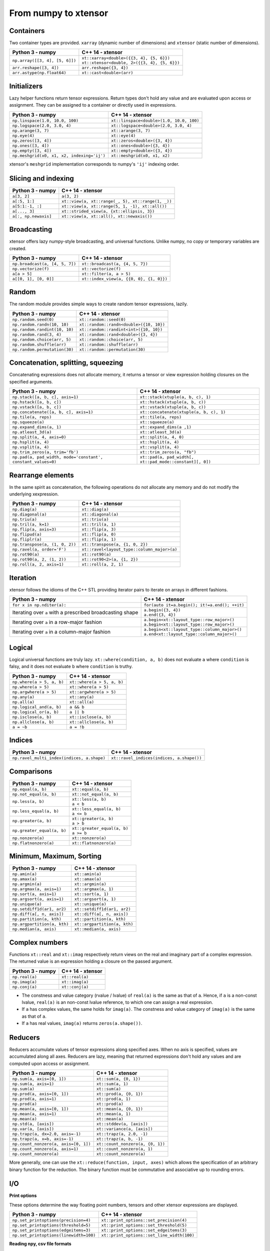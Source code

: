 .. Copyright (c) 2016, Johan Mabille, Sylvain Corlay and Wolf Vollprecht

   Distributed under the terms of the BSD 3-Clause License.

   The full license is in the file LICENSE, distributed with this software.

From numpy to xtensor
=====================

.. image:: numpy.svg
   :height: 100px
   :align: right

.. raw:: html

   <style>
   .rst-content table.docutils {
       width: 100%;
       table-layout: fixed;
       border: none;
   }

   table.docutils th {
       text-align: center;
   }

   table.docutils .line-block {
       margin-left: 0;
       margin-bottom: 0;
   }

   table.docutils code.literal {
       color: initial;
   }

   code.docutils {
       background: initial;
       border: none;
   }

   * {
       border: none;
   }

   .rst-content table.docutils thead {
       background-color: #d0e0e0;
   }

   .rst-content table.docutils td {
       border-bottom: none;
       border-left: none;
   }

   .rst-content table.docutils tr:hover {
       background-color: #d0e0e0;
   }

   .rst-content table.docutils:not(.field-list) tr:nth-child(2n-1):hover td {
       background-color: initial;
   }

   #linear-algebra table.docutils thead .row-odd {
       background: #ffdddd;
   }

   #linear-algebra tr:nth-child(2n-1) td {
       background: #f9f3f3;
   }

   #linear-algebra tr:hover {
       background: #ffdddd;
   }

   #linear-algebra tr:nth-child(2n-1):hover td {
       background-color: initial;
   }
   </style>

Containers
----------

Two container types are provided. ``xarray`` (dynamic number of dimensions) and ``xtensor``
(static number of dimensions).

+------------------------------------------------+------------------------------------------------+
|             Python 3 - numpy                   |               C++ 14 - xtensor                 |
+================================================+================================================+
| ``np.array([[3, 4], [5, 6]])``                 | | ``xt::xarray<double>({{3, 4}, {5, 6}})``     |
|                                                | | ``xt::xtensor<double, 2>({{3, 4}, {5, 6}})`` |
+------------------------------------------------+------------------------------------------------+
| ``arr.reshape([3, 4])``                        | ``arr.reshape({3, 4})``                        |
+------------------------------------------------+------------------------------------------------+
| ``arr.astype(np.float64)``                     | ``xt::cast<double>(arr)``                      |
+------------------------------------------------+------------------------------------------------+

Initializers
------------

Lazy helper functions return tensor expressions. Return types don't hold any value and are
evaluated upon access or assignment. They can be assigned to a container or directly used in
expressions.

+-----------------------------------------------+-----------------------------------------------+
|             Python 3 - numpy                  |               C++ 14 - xtensor                |
+===============================================+===============================================+
| ``np.linspace(1.0, 10.0, 100)``               | ``xt::linspace<double>(1.0, 10.0, 100)``      |
+-----------------------------------------------+-----------------------------------------------+
| ``np.logspace(2.0, 3.0, 4)``                  | ``xt::logspace<double>(2.0, 3.0, 4)``         |
+-----------------------------------------------+-----------------------------------------------+
| ``np.arange(3, 7)``                           | ``xt::arange(3, 7)``                          |
+-----------------------------------------------+-----------------------------------------------+
| ``np.eye(4)``                                 | ``xt::eye(4)``                                |
+-----------------------------------------------+-----------------------------------------------+
| ``np.zeros([3, 4])``                          | ``xt::zeros<double>({3, 4})``                 |
+-----------------------------------------------+-----------------------------------------------+
| ``np.ones([3, 4])``                           | ``xt::ones<double>({3, 4})``                  |
+-----------------------------------------------+-----------------------------------------------+
| ``np.empty([3, 4])``                          | ``xt::empty<double>({3, 4})``                 |
+-----------------------------------------------+-----------------------------------------------+
| ``np.meshgrid(x0, x1, x2, indexing='ij')``    | ``xt::meshgrid(x0, x1, x2)``                  |
+-----------------------------------------------+-----------------------------------------------+

xtensor's ``meshgrid`` implementation corresponds to numpy's ``'ij'`` indexing order.

Slicing and indexing
--------------------

+-----------------------------------------------------+-----------------------------------------------------+
|             Python 3 - numpy                        |                   C++ 14 - xtensor                  |
+=====================================================+=====================================================+
| ``a[3, 2]``                                         | ``a(3, 2)``                                         |
+-----------------------------------------------------+-----------------------------------------------------+
| ``a[:5, 1:]``                                       | ``xt::view(a, xt::range(_, 5), xt::range(1, _))``   |
+-----------------------------------------------------+-----------------------------------------------------+
| ``a[5:1:-1, :]``                                    | ``xt::view(a, xt::range(5, 1, -1), xt::all())``     |
+-----------------------------------------------------+-----------------------------------------------------+
| ``a[..., 3]``                                       | ``xt::strided_view(a, {xt::ellipsis, 3})``          |
+-----------------------------------------------------+-----------------------------------------------------+
| ``a[:, np.newaxis]``                                | ``xt::view(a, xt::all(), xt::newaxis())``           |
+-----------------------------------------------------+-----------------------------------------------------+

Broadcasting
------------

xtensor offers lazy numpy-style broadcasting, and universal functions. Unlike numpy, no copy
or temporary variables are created.

+-----------------------------------------------------+-----------------------------------------------------+
|             Python 3 - numpy                        |                   C++ 14 - xtensor                  |
+=====================================================+=====================================================+
| ``np.broadcast(a, [4, 5, 7])``                      | ``xt::broadcast(a, {4, 5, 7})``                     |
+-----------------------------------------------------+-----------------------------------------------------+
| ``np.vectorize(f)``                                 | ``xt::vectorize(f)``                                |
+-----------------------------------------------------+-----------------------------------------------------+
| ``a[a > 5]``                                        | ``xt::filter(a, a > 5)``                            |
+-----------------------------------------------------+-----------------------------------------------------+
| ``a[[0, 1], [0, 0]]``                               | ``xt::index_view(a, {{0, 0}, {1, 0}})``             |
+-----------------------------------------------------+-----------------------------------------------------+

Random
------

The random module provides simple ways to create random tensor expressions, lazily.

+-----------------------------------------------+-----------------------------------------------+
|            Python 3 - numpy                   |                C++ 14 - xtensor               |
+===============================================+===============================================+
| ``np.random.seed(0)``                         | ``xt::random::seed(0)``                       |
+-----------------------------------------------+-----------------------------------------------+
| ``np.random.randn(10, 10)``                   | ``xt::random::randn<double>({10, 10})``       |
+-----------------------------------------------+-----------------------------------------------+
| ``np.random.randint(10, 10)``                 | ``xt::random::randint<int>({10, 10})``        |
+-----------------------------------------------+-----------------------------------------------+
| ``np.random.rand(3, 4)``                      | ``xt::random::rand<double>({3, 4})``          |
+-----------------------------------------------+-----------------------------------------------+
| ``np.random.choice(arr, 5)``                  | ``xt::random::choice(arr, 5)``                |
+-----------------------------------------------+-----------------------------------------------+
| ``np.random.shuffle(arr)``                    | ``xt::random::shuffle(arr)``                  |
+-----------------------------------------------+-----------------------------------------------+
| ``np.random.permutation(30)``                 | ``xt::random::permutation(30)``               |
+-----------------------------------------------+-----------------------------------------------+

Concatenation, splitting, squeezing
-----------------------------------

Concatenating expressions does not allocate memory, it returns a tensor or view expression holding
closures on the specified arguments.

+--------------------------------------------------------------+------------------------------------------------------------+
|            Python 3 - numpy                                  |                C++ 14 - xtensor                            |
+==============================================================+============================================================+
| ``np.stack([a, b, c], axis=1)``                              | ``xt::stack(xtuple(a, b, c), 1)``                          |
+--------------------------------------------------------------+------------------------------------------------------------+
| ``np.hstack([a, b, c])``                                     | ``xt::hstack(xtuple(a, b, c))``                            |
+--------------------------------------------------------------+------------------------------------------------------------+
| ``np.vstack([a, b, c])``                                     | ``xt::vstack(xtuple(a, b, c))``                            |
+--------------------------------------------------------------+------------------------------------------------------------+
| ``np.concatenate([a, b, c], axis=1)``                        | ``xt::concatenate(xtuple(a, b, c), 1)``                    |
+--------------------------------------------------------------+------------------------------------------------------------+
| ``np.tile(a, reps)``                                         | ``xt::tile(a, reps)``                                      |
+--------------------------------------------------------------+------------------------------------------------------------+
| ``np.squeeze(a)``                                            | ``xt::squeeze(a)``                                         |
+--------------------------------------------------------------+------------------------------------------------------------+
| ``np.expand_dims(a, 1)``                                     | ``xt::expand_dims(a ,1)``                                  |
+--------------------------------------------------------------+------------------------------------------------------------+
| ``np.atleast_3d(a)``                                         | ``xt::atleast_3d(a)``                                      |
+--------------------------------------------------------------+------------------------------------------------------------+
| ``np.split(a, 4, axis=0)``                                   | ``xt::split(a, 4, 0)``                                     |
+--------------------------------------------------------------+------------------------------------------------------------+
| ``np.hsplit(a, 4)``                                          | ``xt::hsplit(a, 4)``                                       |
+--------------------------------------------------------------+------------------------------------------------------------+
| ``np.vsplit(a, 4)``                                          | ``xt::vsplit(a, 4)``                                       |
+--------------------------------------------------------------+------------------------------------------------------------+
| ``np.trim_zeros(a, trim='fb')``                              | ``xt::trim_zeros(a, "fb")``                                |
+--------------------------------------------------------------+------------------------------------------------------------+
| ``np.pad(a, pad_width, mode='constant', constant_values=0)`` | ``xt::pad(a, pad_width[, xt::pad_mode::constant][, 0])``   |
+--------------------------------------------------------------+------------------------------------------------------------+

Rearrange elements
------------------

In the same spirit as concatenation, the following operations do not allocate any memory and do
not modify the underlying xexpression.

+-----------------------------------------------+-----------------------------------------------+
|            Python 3 - numpy                   |                C++ 14 - xtensor               |
+===============================================+===============================================+
| ``np.diag(a)``                                | ``xt::diag(a)``                               |
+-----------------------------------------------+-----------------------------------------------+
| ``np.diagonal(a)``                            | ``xt::diagonal(a)``                           |
+-----------------------------------------------+-----------------------------------------------+
| ``np.triu(a)``                                | ``xt::triu(a)``                               |
+-----------------------------------------------+-----------------------------------------------+
| ``np.tril(a, k=1)``                           | ``xt::tril(a, 1)``                            |
+-----------------------------------------------+-----------------------------------------------+
| ``np.flip(a, axis=3)``                        | ``xt::flip(a, 3)``                            |
+-----------------------------------------------+-----------------------------------------------+
| ``np.flipud(a)``                              | ``xt::flip(a, 0)``                            |
+-----------------------------------------------+-----------------------------------------------+
| ``np.fliplr(a)``                              | ``xt::flip(a, 1)``                            |
+-----------------------------------------------+-----------------------------------------------+
| ``np.transpose(a, (1, 0, 2))``                | ``xt::transpose(a, {1, 0, 2})``               |
+-----------------------------------------------+-----------------------------------------------+
| ``np.ravel(a, order='F')``                    | ``xt::ravel<layout_type::column_major>(a)``   |
+-----------------------------------------------+-----------------------------------------------+
| ``np.rot90(a)``                               | ``xt::rot90(a)``                              |
+-----------------------------------------------+-----------------------------------------------+
| ``np.rot90(a, 2, (1, 2))``                    | ``xt::rot90<2>(a, {1, 2})``                   |
+-----------------------------------------------+-----------------------------------------------+
| ``np.roll(a, 2, axis=1)``                     | ``xt::roll(a, 2, 1)``                         |
+-----------------------------------------------+-----------------------------------------------+

Iteration
---------

xtensor follows the idioms of the C++ STL providing iterator pairs to iterate on arrays in
different fashions.

+----------------------------------------------------------------+----------------------------------------------------------------+
|            Python 3 - numpy                                    |                C++ 14 - xtensor                                |
+================================================================+================================================================+
| | ``for x in np.nditer(a):``                                   | | ``for(auto it=a.begin(); it!=a.end(); ++it)``                |
+----------------------------------------------------------------+----------------------------------------------------------------+
| Iterating over ``a`` with a prescribed broadcasting shape      | | ``a.begin({3, 4})``                                          |
|                                                                | | ``a.end({3, 4})``                                            |
+----------------------------------------------------------------+----------------------------------------------------------------+
| Iterating over ``a`` in a row-major fashion                    | | ``a.begin<xt::layout_type::row_major>()``                    |
|                                                                | | ``a.begin<xt::layout_type::row_major>()``                    |
+----------------------------------------------------------------+----------------------------------------------------------------+
| Iterating over ``a`` in a column-major fashion                 | | ``a.begin<xt::layout_type::column_major>()``                 |
|                                                                | | ``a.end<xt::layout_type::column_major>()``                   |
+----------------------------------------------------------------+----------------------------------------------------------------+

Logical
-------

Logical universal functions are truly lazy. ``xt::where(condition, a, b)`` does not evaluate ``a``
where ``condition`` is falsy, and it does not evaluate ``b`` where ``condition`` is truthy.

+-----------------------------------------------+-----------------------------------------------+
|            Python 3 - numpy                   |                C++ 14 - xtensor               |
+===============================================+===============================================+
| ``np.where(a > 5, a, b)``                     | ``xt::where(a > 5, a, b)``                    |
+-----------------------------------------------+-----------------------------------------------+
| ``np.where(a > 5)``                           | ``xt::where(a > 5)``                          |
+-----------------------------------------------+-----------------------------------------------+
| ``np.argwhere(a > 5)``                        | ``xt::argwhere(a > 5)``                       |
+-----------------------------------------------+-----------------------------------------------+
| ``np.any(a)``                                 | ``xt::any(a)``                                |
+-----------------------------------------------+-----------------------------------------------+
| ``np.all(a)``                                 | ``xt::all(a)``                                |
+-----------------------------------------------+-----------------------------------------------+
| ``np.logical_and(a, b)``                      | ``a && b``                                    |
+-----------------------------------------------+-----------------------------------------------+
| ``np.logical_or(a, b)``                       | ``a || b``                                    |
+-----------------------------------------------+-----------------------------------------------+
| ``np.isclose(a, b)``                          | ``xt::isclose(a, b)``                         |
+-----------------------------------------------+-----------------------------------------------+
| ``np.allclose(a, b)``                         | ``xt::allclose(a, b)``                        |
+-----------------------------------------------+-----------------------------------------------+
| ``a = ~b``                                    | ``a = !b``                                    |
+-----------------------------------------------+-----------------------------------------------+

Indices
-------

+-----------------------------------------------+-----------------------------------------------+
|            Python 3 - numpy                   |                C++ 14 - xtensor               |
+===============================================+===============================================+
| ``np.ravel_multi_index(indices, a.shape)``    | ``xt::ravel_indices(indices, a.shape())``     |
+-----------------------------------------------+-----------------------------------------------+

Comparisons
-----------

+--------------------------------------------+-----------------------------------------------+
|            Python 3 - numpy                |                C++ 14 - xtensor               |
+============================================+===============================================+
| ``np.equal(a, b)``                         | ``xt::equal(a, b)``                           |
+--------------------------------------------+-----------------------------------------------+
| ``np.not_equal(a, b)``                     | ``xt::not_equal(a, b)``                       |
+--------------------------------------------+-----------------------------------------------+
| ``np.less(a, b)``                          || ``xt::less(a, b)``                           |
|                                            || ``a < b``                                    |
+--------------------------------------------+-----------------------------------------------+
| ``np.less_equal(a, b)``                    || ``xt::less_equal(a, b)``                     |
|                                            || ``a <= b``                                   |
+--------------------------------------------+-----------------------------------------------+
| ``np.greater(a, b)``                       || ``xt::greater(a, b)``                        |
|                                            || ``a > b``                                    |
+--------------------------------------------+-----------------------------------------------+
| ``np.greater_equal(a, b)``                 || ``xt::greater_equal(a, b)``                  |
|                                            || ``a >= b``                                   |
+--------------------------------------------+-----------------------------------------------+
| ``np.nonzero(a)``                          | ``xt::nonzero(a)``                            |
+--------------------------------------------+-----------------------------------------------+
| ``np.flatnonzero(a)``                      | ``xt::flatnonzero(a)``                        |
+--------------------------------------------+-----------------------------------------------+

Minimum, Maximum, Sorting
-------------------------

+--------------------------------------------+-----------------------------------------------+
|            Python 3 - numpy                |                C++ 14 - xtensor               |
+============================================+===============================================+
| ``np.amin(a)``                             | ``xt::amin(a)``                               |
+--------------------------------------------+-----------------------------------------------+
| ``np.amax(a)``                             | ``xt::amax(a)``                               |
+--------------------------------------------+-----------------------------------------------+
| ``np.argmin(a)``                           | ``xt::argmin(a)``                             |
+--------------------------------------------+-----------------------------------------------+
| ``np.argmax(a, axis=1)``                   | ``xt::argmax(a, 1)``                          |
+--------------------------------------------+-----------------------------------------------+
| ``np.sort(a, axis=1)``                     | ``xt::sort(a, 1)``                            |
+--------------------------------------------+-----------------------------------------------+
| ``np.argsort(a, axis=1)``                  | ``xt::argsort(a, 1)``                         |
+--------------------------------------------+-----------------------------------------------+
| ``np.unique(a)``                           | ``xt::unique(a)``                             |
+--------------------------------------------+-----------------------------------------------+
| ``np.setdiff1d(ar1, ar2)``                 | ``xt::setdiff1d(ar1, ar2)``                   |
+--------------------------------------------+-----------------------------------------------+
| ``np.diff(a[, n, axis])``                  | ``xt::diff(a[, n, axis])``                    |
+--------------------------------------------+-----------------------------------------------+
| ``np.partition(a, kth)``                   | ``xt::partition(a, kth)``                     |
+--------------------------------------------+-----------------------------------------------+
| ``np.argpartition(a, kth)``                | ``xt::argpartition(a, kth)``                  |
+--------------------------------------------+-----------------------------------------------+
| ``np.median(a, axis)``                     | ``xt::median(a, axis)``                       |
+--------------------------------------------+-----------------------------------------------+

Complex numbers
---------------

Functions ``xt::real`` and ``xt::imag`` respectively return views on the real and imaginary part
of a complex expression. The returned value is an expression holding a closure on the passed
argument.

+--------------------------------------------+-----------------------------------------------+
|            Python 3 - numpy                |                C++ 14 - xtensor               |
+============================================+===============================================+
| ``np.real(a)``                             | ``xt::real(a)``                               |
+--------------------------------------------+-----------------------------------------------+
| ``np.imag(a)``                             | ``xt::imag(a)``                               |
+--------------------------------------------+-----------------------------------------------+
| ``np.conj(a)``                             | ``xt::conj(a)``                               |
+--------------------------------------------+-----------------------------------------------+

- The constness and value category (rvalue / lvalue) of ``real(a)`` is the same as that of ``a``.
  Hence, if ``a`` is a non-const lvalue, ``real(a)`` is an non-const lvalue reference, to which
  one can assign a real expression.
- If ``a`` has complex values, the same holds for ``imag(a)``. The constness and value category of
  ``imag(a)`` is the same as that of ``a``.
- If ``a`` has real values, ``imag(a)`` returns ``zeros(a.shape())``.

Reducers
--------

Reducers accumulate values of tensor expressions along specified axes. When no axis is specified,
values are accumulated along all axes. Reducers are lazy, meaning that returned expressions don't
hold any values and are computed upon access or assignment.

+-----------------------------------------------+-----------------------------------------------+
|            Python 3 - numpy                   |                C++ 14 - xtensor               |
+===============================================+===============================================+
| ``np.sum(a, axis=[0, 1])``                    | ``xt::sum(a, {0, 1})``                        |
+-----------------------------------------------+-----------------------------------------------+
| ``np.sum(a, axis=1)``                         | ``xt::sum(a, 1)``                             |
+-----------------------------------------------+-----------------------------------------------+
| ``np.sum(a)``                                 | ``xt::sum(a)``                                |
+-----------------------------------------------+-----------------------------------------------+
| ``np.prod(a, axis=[0, 1])``                   | ``xt::prod(a, {0, 1})``                       |
+-----------------------------------------------+-----------------------------------------------+
| ``np.prod(a, axis=1)``                        | ``xt::prod(a, 1)``                            |
+-----------------------------------------------+-----------------------------------------------+
| ``np.prod(a)``                                | ``xt::prod(a)``                               |
+-----------------------------------------------+-----------------------------------------------+
| ``np.mean(a, axis=[0, 1])``                   | ``xt::mean(a, {0, 1})``                       |
+-----------------------------------------------+-----------------------------------------------+
| ``np.mean(a, axis=1)``                        | ``xt::mean(a, 1)``                            |
+-----------------------------------------------+-----------------------------------------------+
| ``np.mean(a)``                                | ``xt::mean(a)``                               |
+-----------------------------------------------+-----------------------------------------------+
| ``np.std(a, [axis])``                         | ``xt::stddev(a, [axis])``                     |
+-----------------------------------------------+-----------------------------------------------+
| ``np.var(a, [axis])``                         | ``xt::variance(a, [axis])``                   |
+-----------------------------------------------+-----------------------------------------------+
| ``np.trapz(a, dx=2.0, axis=-1)``              | ``xt::trapz(a, 2.0, -1)``                     |
+-----------------------------------------------+-----------------------------------------------+
| ``np.trapz(a, x=b, axis=-1)``                 | ``xt::trapz(a, b, -1)``                       |
+-----------------------------------------------+-----------------------------------------------+
| ``np.count_nonzero(a, axis=[0, 1])``          | ``xt::count_nonzero(a, {0, 1})``              |
+-----------------------------------------------+-----------------------------------------------+
| ``np.count_nonzero(a, axis=1)``               | ``xt::count_nonzero(a, 1)``                   |
+-----------------------------------------------+-----------------------------------------------+
| ``np.count_nonzero(a)``                       | ``xt::count_nonzero(a)``                      |
+-----------------------------------------------+-----------------------------------------------+

More generally, one can use the ``xt::reduce(function, input, axes)`` which allows the specification
of an arbitrary binary function for the reduction. The binary function must be commutative and
associative up to rounding errors.

I/O
---

**Print options**

These options determine the way floating point numbers, tensors and other xtensor expressions are displayed.

+-----------------------------------------------+-----------------------------------------------+
|            Python 3 - numpy                   |                C++ 14 - xtensor               |
+===============================================+===============================================+
| ``np.set_printoptions(precision=4)``          | ``xt::print_options::set_precision(4)``       |
+-----------------------------------------------+-----------------------------------------------+
| ``np.set_printoptions(threshold=5)``          | ``xt::print_options::set_threshold(5)``       |
+-----------------------------------------------+-----------------------------------------------+
| ``np.set_printoptions(edgeitems=3)``          | ``xt::print_options::set_edgeitems(3)``       |
+-----------------------------------------------+-----------------------------------------------+
| ``np.set_printoptions(linewidth=100)``        | ``xt::print_options::set_line_width(100)``    |
+-----------------------------------------------+-----------------------------------------------+

**Reading npy, csv file formats**

Functions ``load_csv`` and ``dump_csv`` respectively take input and output streams as arguments.

+-----------------------------------------------+-----------------------------------------------+
|            Python 3 - numpy                   |                C++ 14 - xtensor               |
+===============================================+===============================================+
| ``np.load(filename)``                         | ``xt::load_npy<double>(filename)``            |
+-----------------------------------------------+-----------------------------------------------+
| ``np.save(filename, arr)``                    | ``xt::dump_npy(filename, arr)``               |
+-----------------------------------------------+-----------------------------------------------+
| ``np.load_txt(filename, delimiter=',')``      | ``xt::load_csv<double>(stream)``              |
+-----------------------------------------------+-----------------------------------------------+

Mathematical functions
----------------------

xtensor universal functions are provided for a large set number of mathematical functions.

**Basic functions:**

+-----------------------------------------------+-----------------------------------------------+
|            Python 3 - numpy                   |                C++ 14 - xtensor               |
+===============================================+===============================================+
| ``np.absolute(a)``                            | ``xt::abs(a)``                                |
+-----------------------------------------------+-----------------------------------------------+
| ``np.sign(a)``                                | ``xt::sign(a)``                               |
+-----------------------------------------------+-----------------------------------------------+
| ``np.remainder(a, b)``                        | ``xt::remainder(a, b)``                       |
+-----------------------------------------------+-----------------------------------------------+
| ``np.minimum(a, b)``                          | ``xt::minimum(a, b)``                         |
+-----------------------------------------------+-----------------------------------------------+
| ``np.maximum(a, b)``                          | ``xt::maximum(a, b)``                         |
+-----------------------------------------------+-----------------------------------------------+
| ``np.clip(a, min, max)``                      | ``xt::clip(a, min, max)``                     |
+-----------------------------------------------+-----------------------------------------------+
|                                               | ``xt::fma(a, b, c)``                          |
+-----------------------------------------------+-----------------------------------------------+
| ``np.interp(x, xp, fp, [,left, right])``      | ``xt::interp(x, xp, fp, [,left, right])``     |
+-----------------------------------------------+-----------------------------------------------+
| ``np.rad2deg(a)``                             | ``xt::rad2deg(a)``                            |
+-----------------------------------------------+-----------------------------------------------+
| ``np.degrees(a)``                             | ``xt::degrees(a)``                            |
+-----------------------------------------------+-----------------------------------------------+
| ``np.deg2rad(a)``                             | ``xt::deg2rad(a)``                            |
+-----------------------------------------------+-----------------------------------------------+
| ``np.radians(a)``                             | ``xt::radians(a)``                            |
+-----------------------------------------------+-----------------------------------------------+


**Exponential functions:**

+-----------------------------------------------+-----------------------------------------------+
|            Python 3 - numpy                   |                C++ 14 - xtensor               |
+===============================================+===============================================+
| ``np.exp(a)``                                 | ``xt::exp(a)``                                |
+-----------------------------------------------+-----------------------------------------------+
| ``np.expm1(a)``                               | ``xt::expm1(a)``                              |
+-----------------------------------------------+-----------------------------------------------+
| ``np.log(a)``                                 | ``xt::log(a)``                                |
+-----------------------------------------------+-----------------------------------------------+
| ``np.log1p(a)``                               | ``xt::log1p(a)``                              |
+-----------------------------------------------+-----------------------------------------------+

**Power functions:**

+-----------------------------------------------+-----------------------------------------------+
|            Python 3 - numpy                   |                C++ 14 - xtensor               |
+===============================================+===============================================+
| ``np.power(a, p)``                            | ``xt::pow(a, b)``                             |
+-----------------------------------------------+-----------------------------------------------+
| ``np.sqrt(a)``                                | ``xt::sqrt(a)``                               |
+-----------------------------------------------+-----------------------------------------------+
| ``np.square(a)``                              | ``xt::square(a)``                             |
|                                               | ``xt::cube(a)``                               |
+-----------------------------------------------+-----------------------------------------------+
| ``np.cbrt(a)``                                | ``xt::cbrt(a)``                               |
+-----------------------------------------------+-----------------------------------------------+

**Trigonometric functions:**

+-----------------------------------------------+-----------------------------------------------+
|            Python 3 - numpy                   |                C++ 14 - xtensor               |
+===============================================+===============================================+
| ``np.sin(a)``                                 | ``xt::sin(a)``                                |
+-----------------------------------------------+-----------------------------------------------+
| ``np.cos(a)``                                 | ``xt::cos(a)``                                |
+-----------------------------------------------+-----------------------------------------------+
| ``np.tan(a)``                                 | ``xt::tan(a)``                                |
+-----------------------------------------------+-----------------------------------------------+

**Hyperbolic functions:**

+-----------------------------------------------+-----------------------------------------------+
|            Python 3 - numpy                   |                C++ 14 - xtensor               |
+===============================================+===============================================+
| ``np.sinh(a)``                                | ``xt::sinh(a)``                               |
+-----------------------------------------------+-----------------------------------------------+
| ``np.cosh(a)``                                | ``xt::cosh(a)``                               |
+-----------------------------------------------+-----------------------------------------------+
| ``np.tanh(a)``                                | ``xt::tanh(a)``                               |
+-----------------------------------------------+-----------------------------------------------+

**Error and gamma functions:**

+-----------------------------------------------+-----------------------------------------------+
|            Python 3 - numpy                   |                C++ 14 - xtensor               |
+===============================================+===============================================+
| ``scipy.special.erf(a)``                      | ``xt::erf(a)``                                |
+-----------------------------------------------+-----------------------------------------------+
| ``scipy.special.gamma(a)``                    | ``xt::tgamma(a)``                             |
+-----------------------------------------------+-----------------------------------------------+
| ``scipy.special.gammaln(a)``                  | ``xt::lgamma(a)``                             |
+-----------------------------------------------+-----------------------------------------------+

**Classification functions:**

+-----------------------------------------------+-----------------------------------------------+
|            Python 3 - numpy                   |                C++ 14 - xtensor               |
+===============================================+===============================================+
| ``np.isnan(a)``                               | ``xt::isnan(a)``                              |
+-----------------------------------------------+-----------------------------------------------+
| ``np.isinf(a)``                               | ``xt::isinf(a)``                              |
+-----------------------------------------------+-----------------------------------------------+
| ``np.isfinite(a)``                            | ``xt::isfinite(a)``                           |
+-----------------------------------------------+-----------------------------------------------+

**Histogram:**

+-------------------------------------------------------------------------------+--------------------------------------------------------------------------------+
|                           Python 3 - numpy                                    |                           C++ 14 - xtensor                                     |
+===============================================================================+================================================================================+
| ``np.histogram(a, bins[, weights][, density])``                               | ``xt::histogram(a, bins[, weights][, density])``                               |
+-------------------------------------------------------------------------------+--------------------------------------------------------------------------------+
| ``np.histogram_bin_edges(a, bins[, weights][, left, right][, bins][, mode])`` | ``xt::histogram_bin_edges(a, bins[, weights][, left, right][, bins][, mode])`` |
+-------------------------------------------------------------------------------+--------------------------------------------------------------------------------+
| ``np.bincount(arr)``                                                          | ``xt::bincount(arr)``                                                          |
+-------------------------------------------------------------------------------+--------------------------------------------------------------------------------+

Linear algebra
--------------

Many functions found in the ``numpy.linalg`` module are implemented in `xtensor-blas`_, a separate package offering BLAS and LAPACK bindings, as well as a convenient interface replicating the ``linalg`` module.

Please note, however, that while we're trying to be as close to NumPy as possible, some features are not
implemented yet. Most prominently that is broadcasting for all functions except for ``dot``.


**Matrix, vector and tensor products**

+---------------------------------------------+---------------------------------------------------+
|              Python 3 - numpy               |               C++ 14 - xtensor                    |
+=============================================+===================================================+
| ``np.dot(a, b)``                            | ``xt::linalg::dot(a, b)``                         |
+---------------------------------------------+---------------------------------------------------+
| ``np.vdot(a, b)``                           | ``xt::linalg::vdot(a, b)``                        |
+---------------------------------------------+---------------------------------------------------+
| ``np.outer(a, b)``                          | ``xt::linalg::outer(a, b)``                       |
+---------------------------------------------+---------------------------------------------------+
| ``np.matrix_power(a, 123)``                 | ``xt::linalg::matrix_power(a, 123)``              |
+---------------------------------------------+---------------------------------------------------+
| ``np.kron(a, b)``                           | ``xt::linalg::kron(a, b)``                        |
+---------------------------------------------+---------------------------------------------------+
| ``np.tensordot(a, b, axes=3)``              | ``xt::linalg::tensordot(a, b, 3)``                |
+---------------------------------------------+---------------------------------------------------+
| ``np.tensordot(a, b, axes=((0,2),(1,3))``   | ``xt::linalg::tensordot(a, b, {0, 2}, {1, 3})``   |
+---------------------------------------------+---------------------------------------------------+


**Decompositions**

+-----------------------------+-----------------------------+
|       Python 3 - numpy      |       C++ 14 - xtensor      |
+=============================+=============================+
| ``np.linalg.cholesky(a)``   | ``xt::linalg::cholesky(a)`` |
+-----------------------------+-----------------------------+
| ``np.linalg.qr(a)``         | ``xt::linalg::qr(a)``       |
+-----------------------------+-----------------------------+
| ``np.linalg.svd(a)``        | ``xt::linalg::svd(a)``      |
+-----------------------------+-----------------------------+


**Matrix eigenvalues**

+-----------------------------+-----------------------------+
|       Python 3 - numpy      |       C++ 14 - xtensor      |
+=============================+=============================+
| ``np.linalg.eig(a)``        | ``xt::linalg::eig(a)``      |
+-----------------------------+-----------------------------+
| ``np.linalg.eigvals(a)``    | ``xt::linalg::eigvals(a)``  |
+-----------------------------+-----------------------------+
| ``np.linalg.eigh(a)``       | ``xt::linalg::eigh(a)``     |
+-----------------------------+-----------------------------+
| ``np.linalg.eigvalsh(a)``   | ``xt::linalg::eigvalsh(a)`` |
+-----------------------------+-----------------------------+

**Norms and other numbers**

+--------------------------------+--------------------------------+
|        Python 3 - numpy        |        C++ 14 - xtensor        |
+================================+================================+
| ``np.linalg.norm(a, order=2)`` | ``xt::linalg::norm(a, 2)``     |
+--------------------------------+--------------------------------+
| ``np.linalg.cond(a)``          | ``xt::linalg::cond(a)``        |
+--------------------------------+--------------------------------+
| ``np.linalg.det(a)``           | ``xt::linalg::det(a)``         |
+--------------------------------+--------------------------------+
| ``np.linalg.matrix_rank(a)``   | ``xt::linalg::matrix_rank(a)`` |
+--------------------------------+--------------------------------+
| ``np.linalg.slogdet(a)``       | ``xt::linalg::slogdet(a)``     |
+--------------------------------+--------------------------------+
| ``np.trace(a)``                | ``xt::linalg::trace(a)``       |
+--------------------------------+--------------------------------+

**Solving equations and inverting matrices**

+--------------------------------+--------------------------------+
|        Python 3 - numpy        |        C++ 14 - xtensor        |
+================================+================================+
| ``np.linalg.inv(a)``           | ``xt::linalg::inv(a)``         |
+--------------------------------+--------------------------------+
| ``np.linalg.pinv(a)``          | ``xt::linalg::pinv(a)``        |
+--------------------------------+--------------------------------+
| ``np.linalg.solve(A, b)``      | ``xt::linalg::solve(A, b)``    |
+--------------------------------+--------------------------------+
| ``np.linalg.lstsq(A, b)``      | ``xt::linalg::lstsq(A, b)``    |
+--------------------------------+--------------------------------+


.. _`xtensor-blas`: https://github.com/xtensor-stack/xtensor-blas
